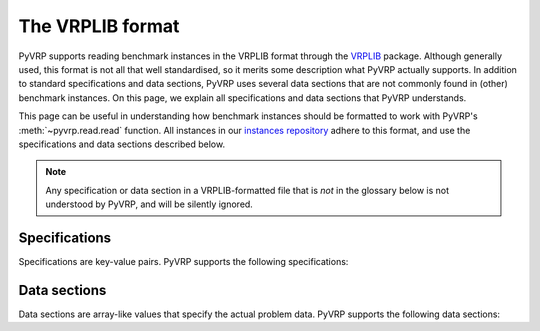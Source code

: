The VRPLIB format
=================

PyVRP supports reading benchmark instances in the VRPLIB format through the `VRPLIB <https://github.com/leonlan/VRPLIB>`_ package.
Although generally used, this format is not all that well standardised, so it merits some description what PyVRP actually supports.
In addition to standard specifications and data sections, PyVRP uses several data sections that are not commonly found in (other) benchmark instances.
On this page, we explain all specifications and data sections that PyVRP understands.

This page can be useful in understanding how benchmark instances should be formatted to work with PyVRP's :meth:`~pyvrp.read.read` function.
All instances in our `instances repository <https://github.com/PyVRP/Instances>`_ adhere to this format, and use the specifications and data sections described below.

.. note::

   Any specification or data section in a VRPLIB-formatted file that is *not* in the glossary below is not understood by PyVRP, and will be silently ignored.


Specifications
--------------

Specifications are key-value pairs.
PyVRP supports the following specifications:

.. glossary::
   :sorted:

   ``CAPACITY``
      TODO

   ``DIMENSION``
      TODO

   ``EDGE_WEIGHT_FORMAT``
      TODO

   ``EDGE_WEIGHT_TYPE``
      TODO

   ``VEHICLES``
      TODO


Data sections
-------------

Data sections are array-like values that specify the actual problem data.
PyVRP supports the following data sections:

.. glossary::
   :sorted:

   ``DEMAND_SECTION``
      TODO
   
   ``DEPOT_SECTION``
      TODO

   ``EDGE_WEIGHT_SECTION``
      TODO

   ``NODE_COORD_SECTION``
      TODO

   ``PRIZE_SECTION``
      TODO

   ``RELEASE_TIME_SECTION``
      TODO

   ``SERVICE_TIME_SECTION``
      TODO

   ``TIME_WINDOW_SECTION``
      TODO
